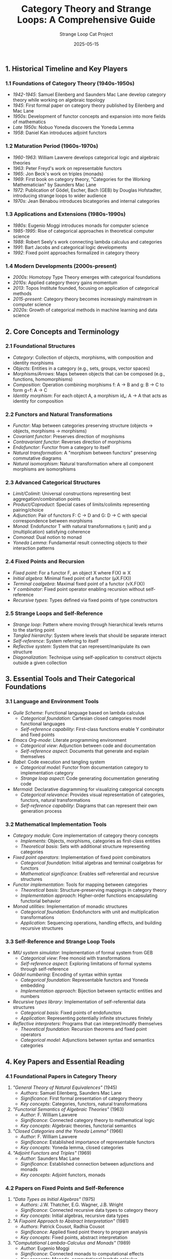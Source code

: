 #+TITLE: Category Theory and Strange Loops: A Comprehensive Guide
#+AUTHOR: Strange Loop Cat Project
#+DATE: 2025-05-15
#+PROPERTY: header-args:scheme :noweb yes :results output :exports both
#+PROPERTY: header-args:mermaid :noweb yes :file ./images/diagrams/category-theory-guide.png
#+STARTUP: showall


** 1. Historical Timeline and Key Players

*** 1.1 Foundations of Category Theory (1940s-1950s)

- /1942-1945/: Samuel Eilenberg and Saunders Mac Lane develop category theory while working on algebraic topology
- /1945/: First formal paper on category theory published by Eilenberg and Mac Lane
- /1950s/: Development of functor concepts and expansion into more fields of mathematics
- /Late 1950s/: Nobuo Yoneda discovers the Yoneda Lemma
- /1958/: Daniel Kan introduces adjoint functors

*** 1.2 Maturation Period (1960s-1970s)

- /1960-1963/: William Lawvere develops categorical logic and algebraic theories
- /1963/: Peter Freyd's work on representable functors 
- /1965/: Jon Beck's work on triples (monads)
- /1969/: First book on category theory, "Categories for the Working Mathematician" by Saunders Mac Lane
- /1972/: Publication of Gödel, Escher, Bach (GEB) by Douglas Hofstadter, introducing strange loops to wider audience
- /1970s/: Jean Bénabou introduces bicategories and internal categories

*** 1.3 Applications and Extensions (1980s-1990s)

- /1980s/: Eugenio Moggi introduces monads for computer science
- /1985-1995/: Rise of categorical approaches in theoretical computer science
- /1988/: Robert Seely's work connecting lambda calculus and categories
- /1991/: Bart Jacobs and categorical logic developments
- /1992/: Fixed point approaches formalized in category theory

*** 1.4 Modern Developments (2000s-present)

- /2000s/: Homotopy Type Theory emerges with categorical foundations
- /2010s/: Applied category theory gains momentum
- /2013/: Topos Institute founded, focusing on application of categorical methods
- /2015-present/: Category theory becomes increasingly mainstream in computer science
- /2020s/: Growth of categorical methods in machine learning and data science

** 2. Core Concepts and Terminology

*** 2.1 Foundational Structures

- /Category/: Collection of objects, morphisms, with composition and identity morphisms
- /Objects/: Entities in a category (e.g., sets, groups, vector spaces)
- /Morphisms/Arrows/: Maps between objects that can be composed (e.g., functions, homomorphisms)
- /Composition/: Operation combining morphisms f: A → B and g: B → C to form g∘f: A → C
- /Identity morphism/: For each object A, a morphism idₐ: A → A that acts as identity for composition

*** 2.2 Functors and Natural Transformations

- /Functor/: Map between categories preserving structure (objects → objects, morphisms → morphisms)
- /Covariant functor/: Preserves direction of morphisms
- /Contravariant functor/: Reverses direction of morphisms
- /Endofunctor/: Functor from a category to itself
- /Natural transformation/: A "morphism between functors" preserving commutative diagrams
- /Natural isomorphism/: Natural transformation where all component morphisms are isomorphisms

*** 2.3 Advanced Categorical Structures

- /Limit/Colimit/: Universal constructions representing best aggregation/combination points
- /Product/Coproduct/: Special cases of limits/colimits representing pairing/choice
- /Adjunction/: Pair of functors F: C → D and G: D → C with special correspondence between morphisms
- /Monad/: Endofunctor T with natural transformations η (unit) and μ (multiplication) satisfying coherence
- /Comonad/: Dual notion to monad
- /Yoneda Lemma/: Fundamental result connecting objects to their interaction patterns

*** 2.4 Fixed Points and Recursion

- /Fixed point/: For a functor F, an object X where F(X) ≅ X
- /Initial algebra/: Minimal fixed point of a functor (μX.F(X))
- /Terminal coalgebra/: Maximal fixed point of a functor (νX.F(X))
- /Y combinator/: Fixed point operator enabling recursion without self-reference
- /Recursive types/: Types defined via fixed points of type constructors

*** 2.5 Strange Loops and Self-Reference

- /Strange loop/: Pattern where moving through hierarchical levels returns to the starting point
- /Tangled hierarchy/: System where levels that should be separate interact
- /Self-reference/: System referring to itself
- /Reflective system/: System that can represent/manipulate its own structure
- /Diagonalization/: Technique using self-application to construct objects outside a given collection

** 3. Essential Tools and Their Categorical Foundations

*** 3.1 Language and Environment Tools

- /Guile Scheme/: Functional language based on lambda calculus
  - /Categorical foundation/: Cartesian closed categories model functional languages
  - /Self-reference capability/: First-class functions enable Y combinator and fixed points

- /Emacs Org-mode/: Literate programming environment
  - /Categorical view/: Adjunction between code and documentation
  - /Self-reference aspect/: Documents that generate and explain themselves

- /Babel/: Code execution and tangling system
  - /Categorical model/: Functor from documentation category to implementation category
  - /Strange loop aspect/: Code generating documentation generating code

- /Mermaid/: Declarative diagramming for visualizing categorical concepts
  - /Categorical relevance/: Provides visual representation of categories, functors, natural transformations
  - /Self-reference capability/: Diagrams that can represent their own generation process

*** 3.2 Mathematical Implementation Tools

- /Category module/: Core implementation of category theory concepts
  - /Implements/: Objects, morphisms, categories as first-class entities
  - /Theoretical basis/: Sets with additional structure representing categories

- /Fixed point operators/: Implementation of fixed point combinators
  - /Categorical foundation/: Initial algebras and terminal coalgebras for functors
  - /Mathematical significance/: Enables self-referential and recursive structures

- /Functor implementation/: Tools for mapping between categories
  - /Theoretical basis/: Structure-preserving mappings in category theory
  - /Implementation approach/: Higher-order functions encapsulating functorial behavior

- /Monad utilities/: Implementation of monadic structures
  - /Categorical foundation/: Endofunctors with unit and multiplication transformations
  - /Application/: Sequencing operations, handling effects, and building recursive structures

*** 3.3 Self-Reference and Strange Loop Tools

- /MIU system simulator/: Implementation of formal system from GEB
  - /Categorical view/: Free monoid with transformations
  - /Self-reference aspect/: Exploring limitations of formal systems through self-reference

- /Gödel numbering/: Encoding of syntax within syntax
  - /Categorical foundation/: Representable functors and Yoneda embedding
  - /Implementation approach/: Bijection between syntactic entities and numbers

- /Recursive types library/: Implementation of self-referential data structures
  - /Categorical basis/: Fixed points of endofunctors
  - /Application/: Representing potentially infinite structures finitely

- /Reflective interpreters/: Programs that can interpret/modify themselves
  - /Theoretical foundation/: Recursion theorems and fixed point operators
  - /Categorical model/: Adjunctions between syntax and semantics categories

** 4. Key Papers and Essential Reading

*** 4.1 Foundational Papers in Category Theory

1. /"General Theory of Natural Equivalences"/ (1945)
   - /Authors/: Samuel Eilenberg, Saunders Mac Lane
   - /Significance/: First formal presentation of category theory
   - /Key concepts/: Categories, functors, natural transformations

2. /"Functorial Semantics of Algebraic Theories"/ (1963)
   - /Author/: F. William Lawvere
   - /Significance/: Connected category theory to mathematical logic
   - /Key concepts/: Algebraic theories, functorial semantics

3. /"Closed Categories and the Yoneda Lemma"/ (1966)
   - /Author/: F. William Lawvere
   - /Significance/: Established importance of representable functors
   - /Key concepts/: Yoneda lemma, closed categories

4. /"Adjoint Functors and Triples"/ (1969)
   - /Author/: Saunders Mac Lane
   - /Significance/: Established connection between adjunctions and monads
   - /Key concepts/: Adjoint functors, monads

*** 4.2 Papers on Fixed Points and Self-Reference

1. /"Data Types as Initial Algebras"/ (1975)
   - /Authors/: J.W. Thatcher, E.G. Wagner, J.B. Wright
   - /Significance/: Connected recursive data types to category theory
   - /Key concepts/: Initial algebras, recursive data types

2. /"A Fixpoint Approach to Abstract Interpretation"/ (1981)
   - /Authors/: Patrick Cousot, Radhia Cousot
   - /Significance/: Applied fixed point theory to program analysis
   - /Key concepts/: Fixed points, abstract interpretation

3. /"Computational Lambda-Calculus and Monads"/ (1989)
   - /Author/: Eugenio Moggi
   - /Significance/: Connected monads to computational effects
   - /Key concepts/: Monads, computational lambda calculus

4. /"Categorical Logic and Type Theory"/ (1998)
   - /Author/: Bart Jacobs
   - /Significance/: Comprehensive connection of category theory and type theory
   - /Key concepts/: Categorical logic, dependent types

*** 4.3 Books and Comprehensive References

1. /"Categories for the Working Mathematician"/ (1971)
   - /Author/: Saunders Mac Lane
   - /Significance/: First comprehensive textbook on category theory
   - /Key topics/: Categories, functors, natural transformations, limits, adjunctions

2. /"Gödel, Escher, Bach: An Eternal Golden Braid"/ (1979)
   - /Author/: Douglas Hofstadter
   - /Significance/: Popularized strange loops and self-reference concepts
   - /Key topics/: Self-reference, strange loops, formal systems, recursion

3. /"Basic Category Theory for Computer Scientists"/ (1991)
   - /Author/: Benjamin C. Pierce
   - /Significance/: Made category theory accessible to computer scientists
   - /Key topics/: Categories, functors, natural transformations, applications

4. /"Category Theory for Programmers"/ (2018)
   - /Author/: Bartosz Milewski
   - /Significance/: Modern presentation connecting category theory to programming
   - /Key topics/: Categories, functors, monads, adjunctions, Yoneda lemma

5. /"Seven Sketches in Compositionality"/ (2018)
   - /Authors/: Brendan Fong, David I. Spivak
   - /Significance/: Approachable introduction to applied category theory
   - /Key topics/: Resource theories, databases, dynamical systems, networks

** 5. Applications and Examples

*** 5.1 Mathematical Applications

- /Algebraic Topology/: Functors between topological and algebraic categories
  - /Key example/: Homology and cohomology as functors
  - /Self-reference aspect/: Homotopy groups represent loops in spaces

- /Logic and Proof Theory/: Categorical semantics of logic systems
  - /Key example/: Curry-Howard-Lambek correspondence
  - /Strange loop aspect/: Gödel's incompleteness theorems via self-reference

- /Algebraic Geometry/: Functorial approach to geometric objects
  - /Key example/: Spec functor between rings and spaces
  - /Category view/: Duality between algebraic and geometric categories

*** 5.2 Computer Science Applications

- /Programming Language Semantics/: Categorical models of computation
  - /Key example/: Monads for encapsulating computational effects
  - /Self-reference aspect/: Reflective interpreters

- /Type Systems/: Categorical foundations of type theory
  - /Key example/: Recursive types as fixed points of functors
  - /Implementation/: Algebraic data types in functional languages

- /Functional Programming Patterns/: Category-inspired design patterns
  - /Key example/: Functors, Applicatives, Monads in Haskell
  - /Strange loop aspect/: Y combinator for recursion

- /Database Theory/: Category-theoretic approach to data modeling
  - /Key example/: Functorial data migration
  - /Implementation/: Schema mappings as functors

*** 5.3 Strange Loop Examples

- /MIU System/: Formal system from GEB demonstrating limitations
  - /Implementation/: Rule-based string transformation
  - /Self-reference aspect/: Questions about system provability

- /Quines/: Programs that output their own source code
  - /Category view/: Fixed points of evaluation functors
  - /Implementation/: Using diagonalization techniques

- /Reflective Towers/: Interpreters that can interpret themselves
  - /Category theory/: Adjunctions between syntax and semantics
  - /Strange loop aspect/: Infinite tower of interpreters that collapses

- /Musical Canons/: Self-referential musical structures
  - /Category view/: Endomorphisms in musical transformation categories
  - /Example/: Bach's "Crab Canon" from Musical Offering

*** 5.4 Practical Examples from the Repository

- /Fixed Point Algorithms/: Implementations of convergence to fixed points
  - /Category view/: Initial algebra approach to recursion
  - /Applications/: Numerical methods, recursive data processing

- /Modular Symmetry Systems/: Implementations of musical scales, clock systems
  - /Category theory/: Group actions as endofunctors
  - /Strange loop aspect/: Operations that return to starting points

- /GEB Formal Systems/: Implementations of systems from Hofstadter's book
  - /Categorical model/: Free monoids with transformations
  - /Self-reference/: Systems that can encode statements about themselves

- /Yoneda in Practice/: Concrete demonstrations of the Yoneda lemma
  - /Implementation/: Functors and natural transformations
  - /Application/: Showing how objects are determined by their relationships
